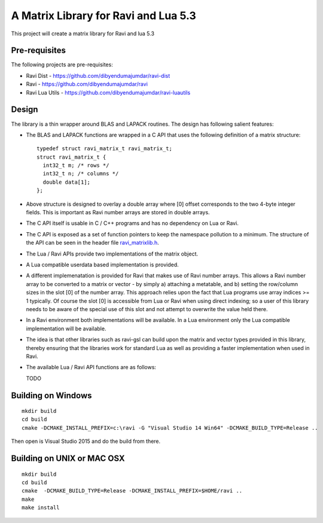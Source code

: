 A Matrix Library for Ravi and Lua 5.3
=====================================

This project will create a matrix library for Ravi and lua 5.3


Pre-requisites
--------------
The following projects are pre-requisites:

* Ravi Dist - https://github.com/dibyendumajumdar/ravi-dist
* Ravi - https://github.com/dibyendumajumdar/ravi
* Ravi Lua Utils - https://github.com/dibyendumajumdar/ravi-luautils

Design 
------
The library is a thin wrapper around BLAS and LAPACK routines. The design has following salient features:

* The BLAS and LAPACK functions are wrapped in a C API that uses the following definition of a matrix structure::

    typedef struct ravi_matrix_t ravi_matrix_t;
    struct ravi_matrix_t {
      int32_t m; /* rows */
      int32_t n; /* columns */
      double data[1];
    };

* Above structure is designed to overlay a double array where [0] offset corresponds to the two 4-byte integer fields. This is important as Ravi number arrays are stored in double arrays.

* The C API itself is usable in C / C++ programs and has no dependency on Lua or Ravi.

* The C API is exposed as a set of function pointers to keep the namespace pollution to a minimum. The structure of the API can be seen in the header file `ravi_matrixlib.h <https://github.com/dibyendumajumdar/ravi-matrix/blob/master/include/ravi_matrixlib.h>`_.

* The Lua / Ravi APIs provide two implementations of the matrix object.

* A Lua compatible userdata based implementation is provided. 

* A different implemenatation is provided for Ravi that makes use of Ravi number arrays. This allows a Ravi number array to be converted to a matrix or vector - by simply a) attaching a metatable, and b) setting the row/column sizes in the slot [0] of the number array. This approach relies upon the fact that Lua programs use array indices >= 1 typically. Of course the slot [0] is accessible from Lua  or Ravi when using direct indexing; so a user of this library needs to be aware of the special use of this slot and not attempt to overwrite the value held there.

* In a Ravi environment both implementations will be available. In a Lua environment only the Lua compatible implementation will be available.

* The idea is that other libraries such as ravi-gsl can build upon the matrix and vector types provided in this library, thereby ensuring that the libraries work for standard Lua as well as providing a faster implementation when used in Ravi.

* The available Lua / Ravi API functions are as follows::

  TODO

Building on Windows
-------------------

::

    mkdir build
    cd build
    cmake -DCMAKE_INSTALL_PREFIX=c:\ravi -G "Visual Studio 14 Win64" -DCMAKE_BUILD_TYPE=Release ..

Then open is Visual Studio 2015 and do the build from there.

Building on UNIX or MAC OSX
---------------------------

::

    mkdir build
    cd build
    cmake  -DCMAKE_BUILD_TYPE=Release -DCMAKE_INSTALL_PREFIX=$HOME/ravi ..
    make 
    make install

